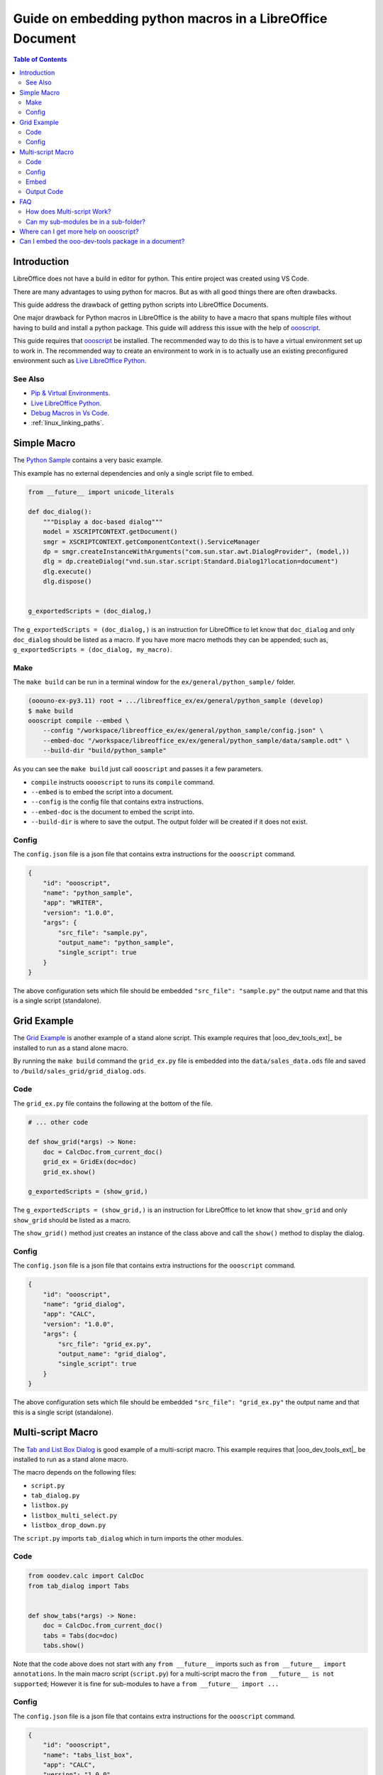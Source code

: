 .. _guide_embed_python_macro:

Guide on embedding python macros in a LibreOffice Document
==========================================================

.. contents:: Table of Contents
    :local:
    :backlinks: top
    :depth: 2

Introduction
------------

LibreOffice does not have a build in editor for python. This entire project was created using VS Code.

There are many advantages to using python for macros.
But as with all good things there are often drawbacks.

This guide address the drawback of getting python scripts into LibreOffice Documents.

One major drawback for Python macros in LibreOffice is the ability to have a macro that spans multiple files without having to build and install a python package.
This guide will address this issue with the help of |oooscript|_.


This guide requires that |oooscript|_ be installed. The recommended way to do this is to have a virtual environment set up to work in.
The recommended way to create an environment to work in is to actually use an existing preconfigured environment such as |llp|_. 

See Also
^^^^^^^^

- `Pip & Virtual Environments <https://python-ooo-dev-tools.readthedocs.io/en/latest/guide/virtual_env/index.html>`__.
- |llp|_.
- `Debug Macros in Vs Code <https://github.com/Amourspirit/live-libreoffice-python/wiki/Debug-Macros-in-Vs-Code>`__.
- :ref:`linux_linking_paths`.

Simple Macro
------------

The |python_sample|_ contains a very basic example.

This example has no external dependencies and only a single script file to embed.

.. code-block:: python

    from __future__ import unicode_literals

    def doc_dialog():
        """Display a doc-based dialog"""
        model = XSCRIPTCONTEXT.getDocument()
        smgr = XSCRIPTCONTEXT.getComponentContext().ServiceManager
        dp = smgr.createInstanceWithArguments("com.sun.star.awt.DialogProvider", (model,))
        dlg = dp.createDialog("vnd.sun.star.script:Standard.Dialog1?location=document")
        dlg.execute()
        dlg.dispose()


    g_exportedScripts = (doc_dialog,)


The ``g_exportedScripts = (doc_dialog,)`` is an instruction for LibreOffice to let know that ``doc_dialog`` and only ``doc_dialog`` should be listed as a macro.
If you have more macro methods they can be appended; such as, ``g_exportedScripts = (doc_dialog, my_macro)``.

Make
^^^^

The ``make build`` can be run in a terminal window for  the ``ex/general/python_sample/`` folder.

.. code-block:: bash

    (ooouno-ex-py3.11) root ➜ .../libreoffice_ex/ex/general/python_sample (develop) 
    $ make build
    oooscript compile --embed \
        --config "/workspace/libreoffice_ex/ex/general/python_sample/config.json" \
        --embed-doc "/workspace/libreoffice_ex/ex/general/python_sample/data/sample.odt" \
        --build-dir "build/python_sample"

As you can see the ``make build`` just call ``oooscript`` and passes it a few parameters.

- ``compile`` instructs ``ooooscript`` to runs its ``compile`` command.
- ``--embed`` is to embed the script into a document.
- ``--config`` is the config file that contains extra instructions.
- ``--embed-doc`` is the document to embed the script into.
- ``--build-dir`` is where to save the output. The output folder will be created if it does not exist.

Config
^^^^^^

The ``config.json`` file is a json file that contains extra instructions for the ``oooscript`` command.

.. code-block:: json

    {
        "id": "oooscript",
        "name": "python_sample",
        "app": "WRITER",
        "version": "1.0.0",
        "args": {
            "src_file": "sample.py",
            "output_name": "python_sample",
            "single_script": true
        }
    }

The above configuration sets which file should be embedded ``"src_file": "sample.py"`` the output name and that this is a single script (standalone).

Grid Example
------------

The |grid_sample|_ is another example of a stand alone script.
This example requires that |ooo_dev_tools_ext|_ be installed to run as a stand alone macro.

By running the ``make build`` command the ``grid_ex.py`` file is embedded into the ``data/sales_data.ods`` file and saved to ``/build/sales_grid/grid_dialog.ods``.

Code
^^^^

The ``grid_ex.py`` file contains the following at the bottom of the file.

.. code-block:: python

    # ... other code

    def show_grid(*args) -> None:
        doc = CalcDoc.from_current_doc()
        grid_ex = GridEx(doc=doc)
        grid_ex.show()

    g_exportedScripts = (show_grid,)

The ``g_exportedScripts = (show_grid,)`` is an instruction for LibreOffice to let know that ``show_grid`` and only ``show_grid`` should be listed as a macro.

The ``show_grid()`` method just creates an instance of the class above and call the ``show()`` method to display the dialog.

Config
^^^^^^

The ``config.json`` file is a json file that contains extra instructions for the ``oooscript`` command.

.. code-block:: json

    {
        "id": "oooscript",
        "name": "grid_dialog",
        "app": "CALC",
        "version": "1.0.0",
        "args": {
            "src_file": "grid_ex.py",
            "output_name": "grid_dialog",
            "single_script": true
        }
    }

The above configuration sets which file should be embedded ``"src_file": "grid_ex.py"`` the output name and that this is a single script (standalone).

Multi-script Macro
------------------

The |tabs_sample|_ is good example of a multi-script macro.
This example requires that |ooo_dev_tools_ext|_ be installed to run as a stand alone macro.

The macro depends on the following files:

- ``script.py``
- ``tab_dialog.py``
- ``listbox.py``
- ``listbox_multi_select.py``
- ``listbox_drop_down.py``

The ``script.py`` imports ``tab_dialog`` which in turn imports the other modules.

Code
^^^^

.. code-block:: python

    from ooodev.calc import CalcDoc
    from tab_dialog import Tabs


    def show_tabs(*args) -> None:
        doc = CalcDoc.from_current_doc()
        tabs = Tabs(doc=doc)
        tabs.show()

Note that the code above does not start with any ``from __future__`` imports such as ``from __future__ import annotations``.
In the main macro script (``script.py``) for a multi-script macro the ``from __future__ is not supported``;
However it is fine for sub-modules to have a ``from __future__ import ...``

Config
^^^^^^

The ``config.json`` file is a json file that contains extra instructions for the ``oooscript`` command.

.. code-block:: json

    {
        "id": "oooscript",
        "name": "tabs_list_box",
        "app": "CALC",
        "version": "1.0.0",
        "args": {
            "src_file": "script.py",
            "output_name": "tabs_list_box",
            "single_script": false,
            "clean": false,
            "exclude_modules": [
                "ooodev\\.*",
                "com\\.*",
                "ooo\\.*"
            ]
        },
        "methods": [
            "show_tabs"
        ]
    }

By default |oooscript|_ will look for all modules that a multi-script file uses and embed them into a single script.
Because this scripts depend on |ooo_dev_tools|_  (OooDev) which is provided also provided by |ooo_dev_tools_ext|_ for LibreOffice,
then we do not want to include any ``OooDev`` packages.
The ``exclude_modules`` section of the ``args`` exclude module that are part of ``OooDev``.

Embed
^^^^^

To compile the scripts into a single script and embed the output in a Calc document run the `make `build``.

.. code-block:: bash

    (ooouno-ex-py3.11) root ➜ .../libreoffice_ex/ex/dialog/tabs_list_box (develop) 
    $ make build
    oooscript compile --embed \
        --config "/workspace/libreoffice_ex/ex/dialog/tabs_list_box/config.json" \
        --embed-doc "/workspace/libreoffice_ex/ex/dialog/tabs_list_box/data/sales_data.ods" \
        --build-dir "build/sales_data"

As you can see ``make build`` calls ``oooscript``.
The output can be found in the ``build`` folder in the root of the project which in this case is ``/workspace/libreoffice_ex/build/sales_grid``.

Output Code
^^^^^^^^^^^

A copy of the file that is embedded in the document is also outputted along side of the Calc Document.
Below is a screenshot of the output ``tabs_list_box.py`` file. The code is partially cut off due to its length.
You can see in the screenshot that the main entry point ``scritp.py`` has its contents included at the end of the file.
The contents of the ``tab_dialog.py``, ``listbox.py``, ``listbox_drop_down.py`` and ``listbox_multi_select.py``
are also included and wrapped in ``__scriptmerge_write_module()`` methods.

Screenshot of code output.

.. cssclass:: screen_shot

    .. _b45e4718-2ce8-4088-8231-8b696acf5c15:

    .. figure:: https://github.com/Amourspirit/python_ooo_dev_tools/assets/4193389/b45e4718-2ce8-4088-8231-8b696acf5c15
        :alt: tabs_list_box.py output
        :figclass: align-center
        :width: 600px

        Calc Cell


FAQ
---

How does Multi-script Work?
^^^^^^^^^^^^^^^^^^^^^^^^^^^

As seen in :numref:`b45e4718-2ce8-4088-8231-8b696acf5c15` all the required code is contained in the output python file.
This is the file that gets embedded in a LibreOffice Document.

When |oooscript|_ is running it looks for all the imports that are contained within your module and sub-modules.
If the module is not a system module then |oooscript|_ will include it in the output file.
Any patterns that match in the ``exclude_modules`` section of the ``config.json`` are omitted.

Be aware that packages such as `Pandas <https://pandas.pydata.org/>`__ and `Numpy <https://numpy.org/>`__ have binaries as part of their code.
Packages that have binaries not supported.
If you need Pandas see `Pandas for LibreOffice <https://extensions.libreoffice.org/en/extensions/show/41998>`__ extension.
If you need Numpy see `Python Numpy <https://extensions.libreoffice.org/en/extensions/show/41995>`__ extension.

When the macro gets called the module gets imported.
A module is only imported once in a session ( unless a reload is manually called ).
When the module is imported it will automatically create a temp folder and write all the embedded modules into the temp folder.
Once the modules are written into the temp folder the path is added to the python system.
After the script is done the temp folder is deleted.

If your script has many dependent files then this will make for a larger file.
This may make for a few second delay when running the first call to a macro in the module.
After the first call the module will already be in memory and there will be no delay.
If you have a big module then consider consider loading the module on startup when the document loads.

Can my sub-modules be in a sub-folder?
^^^^^^^^^^^^^^^^^^^^^^^^^^^^^^^^^^^^^^

Yes. The |sudoku|_ uses this approach. The sub-module is in a sub-folder named ``lib``. 
The sub-module is imported into the the ``script.py`` file via ``from lib import sudoku_calc``

Where can I get more help on oooscript?
----------------------------------------

See |oooscript|_ docs.

Can I embed the ooo-dev-tools package in a document?
----------------------------------------------------

Yes. The |ooo_dev_tools|_ package is can be embedded in a document like any other dependencies.

In the |tabs_sample|_ There is a ``make build_ooodev`` options. The build uses the ``config_ooodev.json`` file.

.. code-block:: json

    {
        "id": "oooscript",
        "name": "tabs_list_box",
        "app": "CALC",
        "version": "1.0.0",
        "args": {
            "src_file": "script.py",
            "output_name": "tabs_list_box",
            "single_script": false,
            "clean": true,
            "exclude_modules": [
                "sphinx\\.*"
            ]
        },
        "methods": [
            "show_tabs"
        ]
    }

Note that ``"ooodev\\.*"``, ``"com\\.*"``, and ``"ooo\\.*"`` are not part of the ``exclude_modules``.
This means that the ``ooo-dev-tools`` package will be included in the output file.

Note it is recommended that the ``clean`` option is set to ``true`` when including packages with a lot of doc strings (the ``ooo-dev-tools`` package has a lot of doc strings).
The ``clean`` option will remove doc strings from the output file which can reduce the size of the output file.


.. |oooscript| replace:: oooscript
.. _oooscript: https://oooscript.readthedocs.io/en/latest/

.. |llp| replace:: Live LibreOffice Python
.. _llp: https://github.com/Amourspirit/live-libreoffice-python

.. |python_sample| replace:: Python Sample
.. _python_sample: https://github.com/Amourspirit/python-ooouno-ex/tree/main/ex/general/python_sample

.. |grid_sample| replace:: Grid Example
.. _grid_sample: https://github.com/Amourspirit/python-ooouno-ex/tree/main/ex/dialog/grid

.. |tabs_sample| replace:: Tab and List Box Dialog
.. _tabs_sample: https://github.com/Amourspirit/python-ooouno-ex/tree/main/ex/dialog/tabs_list_box

.. |sudoku| replace:: LibreOffice Calc Sudoku
.. _sudoku: https://github.com/Amourspirit/python-ooouno-ex/tree/main/ex/calc/sudoku

.. |ooo_dev_tools| replace:: OOO Development Tools
.. _ooo_dev_tools: https://python-ooo-dev-tools.readthedocs.io/en/latest/

.. |ooo_dev_tools_ext| replace:: OOO Development Tools Extension
.. _ooo_dev_tools-ext: https://extensions.libreoffice.org/en/extensions/show/41700
